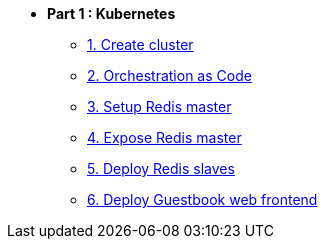* **Part 1 : Kubernetes**
** xref:01_setup.adoc[1. Create cluster]
** xref:02_yaml.adoc[2. Orchestration as Code]
** xref:03_deploy_redis.adoc[3. Setup Redis master]
** xref:04_expose_redis.adoc[4. Expose Redis master]
** xref:05_deploy_redis_slaves.adoc[5. Deploy Redis slaves]
** xref:06_deploy_webapp.adoc[6. Deploy Guestbook web frontend]

